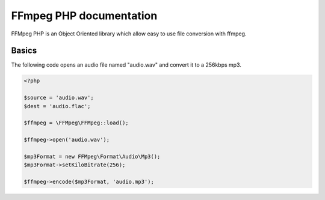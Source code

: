 FFmpeg PHP documentation
========================

FFMpeg PHP is an Object Oriented library which allow easy to use file
conversion with ffmpeg.

Basics
------

The following code opens an audio file named "audio.wav" and convert it to a
256kbps mp3.

.. code-block:: php

    <?php

    $source = 'audio.wav';
    $dest = 'audio.flac';

    $ffmpeg = \FFMpeg\FFMpeg::load();

    $ffmpeg->open('audio.wav');

    $mp3Format = new FFMpeg\Format\Audio\Mp3();
    $mp3Format->setKiloBitrate(256);

    $ffmpeg->encode($mp3Format, 'audio.mp3');



